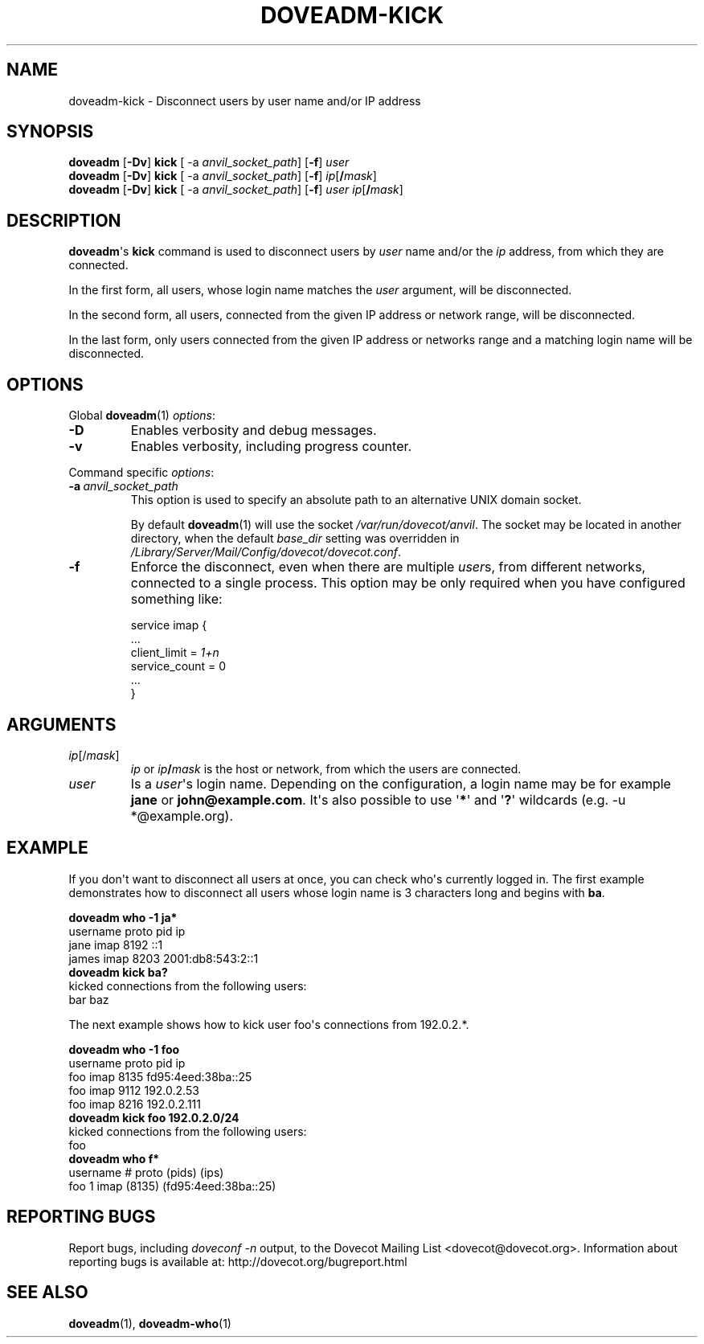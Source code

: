 .\" Copyright (c) 2010 Dovecot authors, see the included COPYING file
.TH DOVEADM\-KICK 1 "2010-06-12" "Dovecot v2.2" "Dovecot"
.SH NAME
doveadm\-kick \- Disconnect users by user name and/or IP address
.\"------------------------------------------------------------------------
.SH SYNOPSIS
.BR doveadm " [" \-Dv "] " kick " [ \-a
.IR anvil_socket_path ]
.RB [ \-f ]
.I user
.\"-------------------------------------
.br
.BR doveadm " [" \-Dv "] " kick " [ \-a
.IR anvil_socket_path ]
.RB [ \-f ]
\fIip\fP[\fB/\fP\fImask\fP]
.\"-------------------------------------
.br
.BR doveadm " [" \-Dv "] " kick " [ \-a
.IR anvil_socket_path ]
.RB [ \-f ]
.I user
\fIip\fP[\fB/\fP\fImask\fP]
.\"------------------------------------------------------------------------
.SH DESCRIPTION
.BR doveadm \(aqs\  kick
command is used to disconnect users by
.I user
name and/or the
.I ip
address, from which they are connected.
.PP
In the first form, all users, whose login name matches the
.I user
argument, will be disconnected.
.PP
In the second form, all users, connected from the given IP address or
network range, will be disconnected.
.PP
In the last form, only users connected from the given IP address or
networks range and a matching login name will be disconnected.
.\"------------------------------------------------------------------------
.SH OPTIONS
Global
.BR doveadm (1)
.IR options :
.TP
.B \-D
Enables verbosity and debug messages.
.TP
.B \-v
Enables verbosity, including progress counter.
.\" --- command specific options --- "/.
.PP
Command specific
.IR options :
.\"-------------------------------------
.TP
.BI \-a\  anvil_socket_path
This option is used to specify an absolute path to an alternative UNIX
domain socket.
.sp
By default
.BR doveadm (1)
will use the socket
.IR /var/run/dovecot/anvil .
The socket may be located in another directory, when the default
.I base_dir
setting was overridden in
.IR /Library/Server/Mail/Config/dovecot/dovecot.conf .
.\"-------------------------------------
.TP
.B \-f
Enforce the disconnect, even when there are multiple
.IR user s,
from different networks, connected to a single process.
This option may be only required when you have configured something like:
.sp
.nf
service imap {
  ...
  client_limit = \fI1+n\fP
  service_count = 0
  ...
}
.fi
.\"------------------------------------------------------------------------
.SH ARGUMENTS
.TP
.IR ip [/ mask ]
.I ip
or
.IB ip /\c
.I mask
is the host or network, from which the users are connected.
.\"-------------------------------------
.TP
.I user
Is a
.IR user \(aqs
login name.
Depending on the configuration, a login name may be for example
.BR jane " or " john@example.com .
It\(aqs also possible to use
.RB \(aq * \(aq
and
.RB \(aq ? \(aq
wildcards (e.g. \-u *@example.org).
.\"------------------------------------------------------------------------
.SH EXAMPLE
If you don\(aqt want to disconnect all users at once, you can check
who\(aqs currently logged in.
The first example demonstrates how to disconnect all users whose login name
is 3 characters long and begins with
.BR ba .
.sp
.nf
.B doveadm who \-1 ja*
username                      proto pid  ip
jane                          imap  8192 ::1
james                         imap  8203 2001:db8:543:2::1
.B doveadm kick ba?
kicked connections from the following users:
bar baz
.fi
.PP
The next example shows how to kick user foo\(aqs connections from 192.0.2.*.
.sp
.nf
.B doveadm who \-1 foo
username                     proto pid  ip
foo                          imap  8135 fd95:4eed:38ba::25
foo                          imap  9112 192.0.2.53
foo                          imap  8216 192.0.2.111
.B doveadm kick foo 192.0.2.0/24
kicked connections from the following users:
foo
.B doveadm who f*
username                  # proto (pids) (ips)
foo                       1 imap  (8135) (fd95:4eed:38ba::25)
.fi
.\"------------------------------------------------------------------------
.SH REPORTING BUGS
Report bugs, including
.I doveconf \-n
output, to the Dovecot Mailing List <dovecot@dovecot.org>.
Information about reporting bugs is available at:
http://dovecot.org/bugreport.html
.\"------------------------------------------------------------------------
.SH SEE ALSO
.BR doveadm (1),
.BR doveadm\-who (1)

